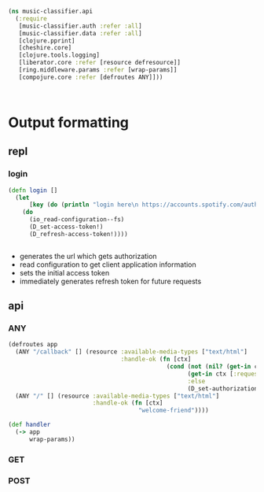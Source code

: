 #+BEGIN_SRC clojure :tangle api.clj
(ns music-classifier.api
  (:require        
   [music-classifier.auth :refer :all]
   [music-classifier.data :refer :all]
   [clojure.pprint]
   [cheshire.core]
   [clojure.tools.logging]
   [liberator.core :refer [resource defresource]]
   [ring.middleware.params :refer [wrap-params]]
   [compojure.core :refer [defroutes ANY]]))



#+END_SRC
* Output formatting
** repl 
*** login
    #+BEGIN_SRC clojure :tangle api.clj
      (defn login []
        (let
            [key (do (println "login here\n https://accounts.spotify.com/authorize/?client_id=e11274026afa4840b9b715e7cb0d8fbb&response_type=code&redirect_uri=http://localhost:8888/callback&scope=playlist-read-private%20user-library-read&state=34fFs29kd09 ") (flush) (read-line))]
          (do
            (io_read-configuration--fs)
            (D_set-access-token!)
            (D_refresh-access-token!))))


    #+END_SRC
    - generates the url which gets authorization
    - read configuration to get client application information
    - sets the initial access token
    - immediately generates refresh token for future requests

** api 
*** ANY
    #+BEGIN_SRC clojure :tangle api.clj
      (defroutes app
        (ANY "/callback" [] (resource :available-media-types ["text/html"]
                                      :handle-ok (fn [ctx]
                                                   (cond (not (nil? (get-in ctx [:request :params "access_token"])))
                                                         (get-in ctx [:request :params "refresh_token"])
                                                         :else
                                                         (D_set-authorization-code! (get-in ctx [:request :params "code"]))))))
        (ANY "/" [] (resource :available-media-types ["text/html"]
                              :handle-ok (fn [ctx]
                                           "welcome-friend"))))

      (def handler 
        (-> app 
            wrap-params))
    #+END_SRC

*** GET
*** POST
